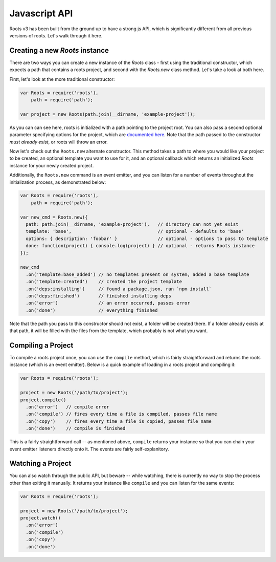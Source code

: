 Javascript API
===============

Roots v3 has been built from the ground up to have a strong js API, which is significantly different from all previous versions of roots. Let's walk through it here.

Creating a new `Roots` instance
-------------------------------

There are two ways you can create a new instance of the `Roots` class - first using the traditional constructor, which expects a path that contains a roots project, and second with the `Roots.new` class method. Let's take a look at both here.

First, let's look at the more traditional constructor:

.. code-block:: javascript

    var Roots = require('roots'),
        path = require('path');

    var project = new Roots(path.join(__dirname, 'example-project'));

As you can can see here, roots is initialized with a path pointing to the project root. You can also pass a second optional parameter specifying options for the project, which are `documented here <configuration.html>`_. Note that the path passed to the constructor *must already exist*, or roots will throw an error.

Now let's check out the ``Roots.new`` alternate constructor. This method takes a path to where you would like your project to be created, an optional template you want to use for it, and an optional callback which returns an initialized `Roots` instance for your newly created project.

Additionally, the ``Roots.new`` command is an event emitter, and you can listen for a number of events throughout the initialization process, as demonstrated below:

.. code-block:: javascript

    var Roots = require('roots'),
        path = require('path');

    var new_cmd = Roots.new({
      path: path.join(__dirname, 'example-project'),   // directory can not yet exist
      template: 'base',                                // optional - defaults to 'base'
      options: { description: 'foobar' }               // optional - options to pass to template
      done: function(project) { console.log(project) } // optional - returns Roots instance
    });

    new_cmd
      .on('template:base_added') // no templates present on system, added a base template
      .on('template:created')    // created the project template
      .on('deps:installing')     // found a package.json, ran `npm install`
      .on('deps:finished')       // finished installing deps
      .on('error')               // an error occurred, passes error
      .on('done')                // everything finished

Note that the path you pass to this constructor should not exist, a folder will be created there. If a folder already exists at that path, it will be filled with the files from the template, which probably is not what you want.

Compiling a Project
-------------------

To compile a roots project once, you can use the ``compile`` method, which is fairly straightforward and returns the roots instance (which is an event emitter). Below is a quick example of loading in a roots project and compiling it:

.. code-block:: javascript

    var Roots = require('roots');

    project = new Roots('/path/to/project');
    project.compile()
      .on('error')   // compile error
      .on('compile') // fires every time a file is compiled, passes file name
      .on('copy')    // fires every time a file is copied, passes file name
      .on('done')    // compile is finished

This is a fairly straightforward call -- as mentioned above, ``compile`` returns your instance so that you can chain your event emitter listeners directly onto it. The events are fairly self-explanitory.

Watching a Project
------------------

You can also watch through the public API, but beware -- while watching, there is currently no way to stop the process other than exiting it manually. It returns your instance like ``compile`` and you can listen for the same events:

.. code-block:: javascript

    var Roots = require('roots');

    project = new Roots('/path/to/project');
    project.watch()
      .on('error')
      .on('compile')
      .on('copy')
      .on('done')
